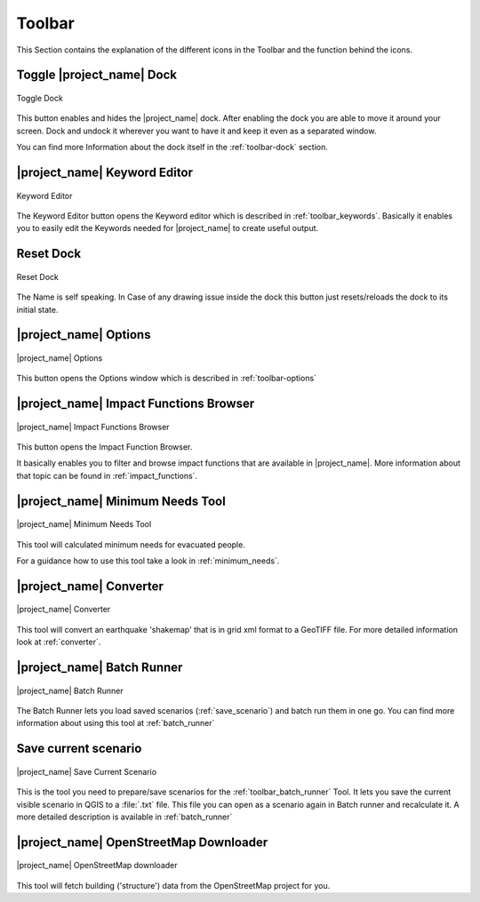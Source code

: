 .. _toolbar:

Toolbar
=======

This Section contains the explanation of the different icons in the Toolbar
and the function behind the icons.

.. _toolbar_dock:

Toggle |project_name| Dock
--------------------------

.. figure:: /static/user-docs/toolbar_toggle.*
   :scale: 75 %
   :align: center
   :alt: Toggle the Dock

   Toggle Dock

This button enables and hides the |project_name| dock. After enabling the
dock you are able to move it around your screen. Dock and undock it wherever
you want to have it and keep it even as a separated window.

You can find more Information about the dock itself in the
:ref:`toolbar-dock` section.

.. _toolbar_keyword_editor:

|project_name| Keyword Editor
-----------------------------

.. figure:: /static/user-docs/toolbar_keyword.*
   :scale: 75 %
   :align: center
   :alt: Keyword Editor

   Keyword Editor

The Keyword Editor button opens the Keyword editor which is described in
:ref:`toolbar_keywords`. Basically it enables you to easily edit the
Keywords needed for |project_name| to create useful output.

.. _toolbar_reset_dock:

Reset Dock
----------

.. figure:: /static/user-docs/toolbar_reset.*
   :scale: 75 %
   :align: center
   :alt: Reset Dock

   Reset Dock

The Name is self speaking. In Case of any drawing issue inside the dock this
button just resets/reloads the dock to its initial state.

.. _toolbar_options:

|project_name| Options
----------------------

.. figure:: /static/user-docs/toolbar_options.*
   :scale: 75 %
   :align: center
   :alt: Options

   |project_name| Options

This button opens the Options window which is described in
:ref:`toolbar-options`

.. _toolbar_impact_functions_browser:

|project_name| Impact Functions Browser
---------------------------------------

.. figure:: /static/user-docs/toolbar_if_browser.*
   :scale: 75 %
   :align: center
   :alt: Impact Functions Browser

   |project_name| Impact Functions Browser

This button opens the Impact Function Browser.

It basically enables you to filter and browse impact functions that are
available in |project_name|. More information about that topic can be found
in :ref:`impact_functions`.

.. _toolbar_minimum_needs:

|project_name| Minimum Needs Tool
----------------------------------

.. figure:: /static/user-docs/toolbar_needs.*
   :scale: 75 %
   :align: center
   :alt: Minimum needs tool

   |project_name| Minimum Needs Tool

This tool will calculated minimum needs for evacuated people.

For a guidance how to use this tool take a look in :ref:`minimum_needs`.

.. _toolbar_converter:

|project_name| Converter
------------------------

.. figure:: /static/user-docs/toolbar_converter.*
   :scale: 75 %
   :align: center
   :alt: Converter

   |project_name| Converter

This tool will convert an earthquake 'shakemap' that is in grid xml format
to a GeoTIFF file.
For more detailed information look at :ref:`converter`.

.. _toolbar_batch_runner:

|project_name| Batch Runner
---------------------------

.. figure:: /static/user-docs/toolbar_batch.*
   :scale: 75 %
   :align: center
   :alt: Batch_Runner

   |project_name| Batch Runner

The Batch Runner lets you load saved scenarios (:ref:`save_scenario`) and
batch run them in one go.
You can find more information about using this tool at :ref:`batch_runner`

.. _toolbar_save_scenario:

Save current scenario
---------------------

.. figure:: /static/user-docs/toolbar_scenario.*
   :scale: 75 %
   :align: center
   :alt: Save Current Scenario

   |project_name| Save Current Scenario

This is the tool you need to prepare/save scenarios for the
:ref:`toolbar_batch_runner` Tool. It lets you save the current visible scenario
in QGIS to a :file:`.txt` file. This file you can open as a scenario again in
Batch runner and recalculate it.
A more detailed description is available in :ref:`batch_runner`

.. _toolbar_openstreetmap_downloader:

|project_name| OpenStreetMap Downloader
---------------------------------------

.. figure:: /static/user-docs/toolbar_osm.*
   :scale: 75 %
   :align: center
   :alt: OpenStreetMap downloader

   |project_name| OpenStreetMap downloader

This tool will fetch building ('structure') data from the OpenStreetMap
project for you.
